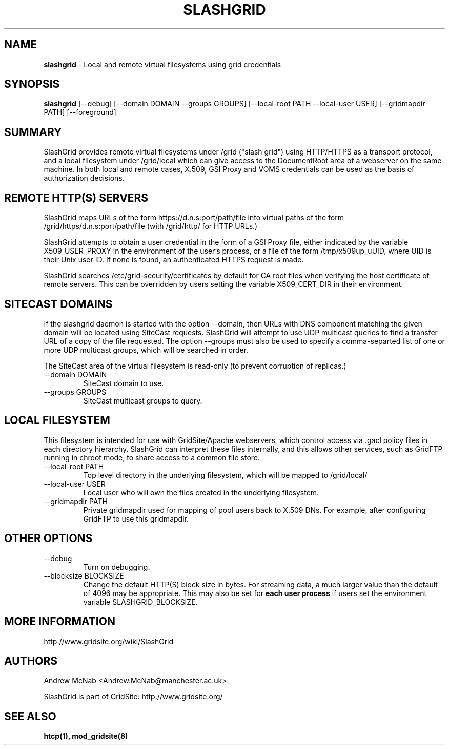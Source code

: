 .TH SLASHGRID 8 "September 2006" "slashgrid" "GridSite Manual"
.SH NAME
.B slashgrid 
\- Local and remote virtual filesystems using grid credentials

.SH "SYNOPSIS"
 
.BR slashgrid
[--debug] [--domain DOMAIN --groups GROUPS] [--local-root PATH --local-user USER] [--gridmapdir PATH] [--foreground]
 
.SH "SUMMARY"

SlashGrid provides remote virtual filesystems under /grid ("slash grid")
using HTTP/HTTPS as a transport protocol, and a local filesystem under
/grid/local which can give access to the DocumentRoot area of a webserver
on the same machine. In both local and remote cases, X.509, GSI Proxy
and VOMS credentials can be used as the basis of authorization decisions.

.SH "REMOTE HTTP(S) SERVERS"

SlashGrid maps URLs of the form https://d.n.s:port/path/file into virtual paths
of the form /grid/https/d.n.s:port/path/file (with /grid/http/ for
HTTP URLs.) 

SlashGrid attempts to obtain a user credential in the form of a GSI Proxy
file, either indicated by the variable X509_USER_PROXY in the environment
of the user's process, or a file of the form /tmp/x509up_uUID, where UID is
their Unix user ID. If none is found, an authenticated HTTPS request is made.

SlashGrid searches /etc/grid-security/certificates by default for CA root
files when verifying the host certificate of remote servers. This can be
overridden by users setting the variable X509_CERT_DIR in their environment.

.SH "SITECAST DOMAINS"

If the slashgrid daemon is started with the option --domain, then URLs 
with DNS component matching the given domain will be located using SiteCast
requests. SlashGrid will attempt to use UDP multicast queries to find a
transfer URL of a copy of the file requested. The option --groups must also
be used to specify a comma-separted list of one or more UDP multicast groups,
which will be searched in order.

The SiteCast area of the virtual filesystem is read-only (to prevent
corruption of replicas.)

.TP
--domain DOMAIN
SiteCast domain to use.
 
.TP
--groups GROUPS
SiteCast multicast groups to query.
 
.SH "LOCAL FILESYSTEM"

This filesystem is intended for use with GridSite/Apache webservers, which
control access via .gacl policy files in each directory hierarchy. SlashGrid
can interpret these files internally, and this allows other services, such
as GridFTP running in chroot mode, to share access to a common file store.

.TP
--local-root PATH
Top level directory in the underlying filesystem, which will be mapped to
/grid/local/
 
.TP
--local-user USER
Local user who will own the files created in the underlying filesystem.
 
.TP
--gridmapdir PATH
Private gridmapdir used for mapping of pool users back to X.509 DNs. For
example, after configuring GridFTP to use this gridmapdir.
 
.SH "OTHER OPTIONS"
 
.TP
--debug
Turn on debugging.
 
.TP
--blocksize BLOCKSIZE
Change the default HTTP(S) block size in bytes. For streaming data,
a much larger value than the default of 4096 may be appropriate. This may
also be set for 
.B each user process 
if users set the environment variable SLASHGRID_BLOCKSIZE.
 
.SH "MORE INFORMATION"

http://www.gridsite.org/wiki/SlashGrid

.SH AUTHORS

Andrew McNab <Andrew.McNab@manchester.ac.uk> 

SlashGrid is part of GridSite: http://www.gridsite.org/

.SH "SEE ALSO"
.BR htcp(1),
.BR mod_gridsite(8)
